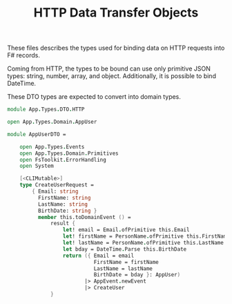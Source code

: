 #+TITLE: HTTP Data Transfer Objects

These files describes the types used for binding data on HTTP requests
into F# records.

Coming from HTTP, the types to be bound can use only primitive JSON
types: string, number, array, and object. Additionally, it is possible
to bind DateTime.

These DTO types are expected to convert into domain types.

#+begin_src fsharp :tangle "DTO.HTTP.fs"
module App.Types.DTO.HTTP

open App.Types.Domain.AppUser

module AppUserDTO =

    open App.Types.Events
    open App.Types.Domain.Primitives
    open FsToolkit.ErrorHandling
    open System

    [<CLIMutable>]
    type CreateUserRequest =
        { Email: string
          FirstName: string
          LastName: string
          BirthDate: string }
          member this.toDomainEvent () =
              result {
                  let! email = Email.ofPrimitive this.Email
                  let! firstName = PersonName.ofPrimitive this.FirstName
                  let! lastName = PersonName.ofPrimitive this.LastName
                  let bday = DateTime.Parse this.BirthDate
                  return ({ Email = email
                            FirstName = firstName
                            LastName = lastName
                            BirthDate = bday }: AppUser)
                         |> AppEvent.newEvent
                         |> CreateUser
              }
    
#+end_src

